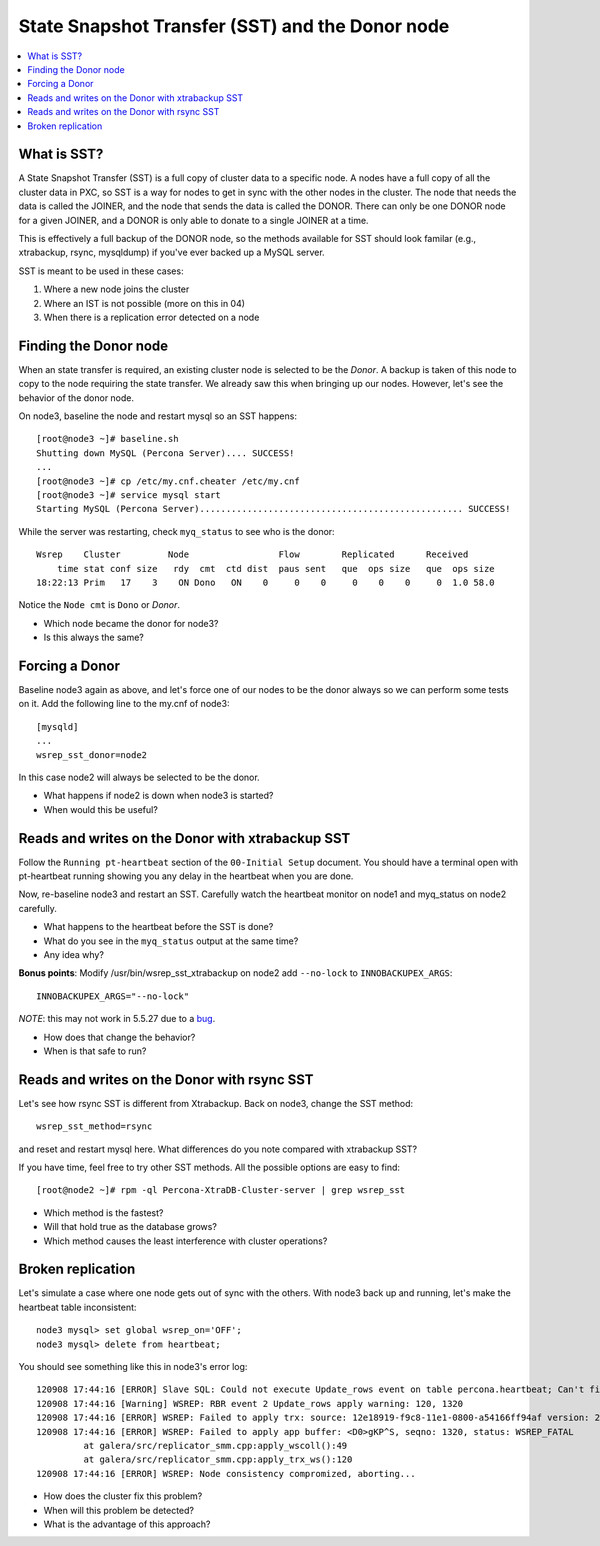 State Snapshot Transfer (SST) and the Donor node
======================

.. contents:: 
   :backlinks: entry
   :local:

What is SST?
------------

A State Snapshot Transfer (SST) is a full copy of cluster data to a specific node.  A nodes have a full copy of all the cluster data in PXC, so SST is a way for nodes to get in sync with the other nodes in the cluster.  The node that needs the data is called the JOINER, and the node that sends the data is called the DONOR.  There can only be one DONOR node for a given JOINER, and a DONOR is only able to donate to a single JOINER at a time.  

This is effectively a full backup of the DONOR node, so the methods available for SST should look familar (e.g., xtrabackup, rsync, mysqldump) if you've ever backed up a MySQL server.

SST is meant to be used in these cases:

#. Where a new node joins the cluster
#. Where an IST is not possible (more on this in 04)
#. When there is a replication error detected on a node


Finding the Donor node
----------------------

When an state transfer is required, an existing cluster node is selected to be the *Donor*.  A backup is taken of this node to copy to the node requiring the state transfer.  We already saw this when bringing up our nodes.  However, let's see the behavior of the donor node.  

On node3, baseline the node and restart mysql so an SST happens::

	[root@node3 ~]# baseline.sh 
	Shutting down MySQL (Percona Server).... SUCCESS! 
	...
	[root@node3 ~]# cp /etc/my.cnf.cheater /etc/my.cnf
	[root@node3 ~]# service mysql start
	Starting MySQL (Percona Server).................................................. SUCCESS!


While the server was restarting, check ``myq_status`` to see who is the donor::

	Wsrep    Cluster         Node                 Flow        Replicated      Received
	    time stat conf size   rdy  cmt  ctd dist  paus sent   que  ops size   que  ops size
	18:22:13 Prim   17    3    ON Dono   ON    0     0    0     0    0    0     0  1.0 58.0
	
Notice the ``Node cmt`` is ``Dono`` or *Donor*.  

- Which node became the donor for node3?
- Is this always the same?

Forcing a Donor
---------------

Baseline node3 again as above, and let's force one of our nodes to be the donor always so we can perform some tests on it.  Add the following line to the my.cnf of node3::

	[mysqld]
	...
	wsrep_sst_donor=node2

In this case node2 will always be selected to be the donor.

- What happens if node2 is down when node3 is started?
- When would this be useful?


Reads and writes on the Donor with xtrabackup SST
-------------------------------------------------

Follow the ``Running pt-heartbeat`` section of the ``00-Initial Setup`` document.  You should have a terminal open with pt-heartbeat running showing you any delay in the heartbeat when you are done.

Now, re-baseline node3 and restart an SST.  Carefully watch the heartbeat monitor on node1 and myq_status on node2 carefully.  

- What happens to the heartbeat before the SST is done?
- What do you see in the ``myq_status`` output at the same time?
- Any idea why?

**Bonus points**: Modify /usr/bin/wsrep_sst_xtrabackup on node2 add ``--no-lock`` to ``INNOBACKUPEX_ARGS``::

	INNOBACKUPEX_ARGS="--no-lock"

*NOTE*: this may not work in 5.5.27 due to a `bug <https://bugs.launchpad.net/percona-xtradb-cluster/+bug/1047886>`_.

- How does that change the behavior?  
- When is that safe to run?


Reads and writes on the Donor with rsync SST
--------------------------------------------

Let's see how rsync SST is different from Xtrabackup.  Back on node3, change the SST method::

	wsrep_sst_method=rsync

and reset and restart mysql here.  What differences do you note compared with xtrabackup SST?

If you have time, feel free to try other SST methods.  All the possible options are easy to find::

	[root@node2 ~]# rpm -ql Percona-XtraDB-Cluster-server | grep wsrep_sst

- Which method is the fastest?
- Will that hold true as the database grows?
- Which method causes the least interference with cluster operations?


Broken replication
--------------------

Let's simulate a case where one node gets out of sync with the others.  With node3 back up and running, let's make the heartbeat table inconsistent::

	node3 mysql> set global wsrep_on='OFF';                                                                       
	node3 mysql> delete from heartbeat;

You should see something like this in node3's error log::

	120908 17:44:16 [ERROR] Slave SQL: Could not execute Update_rows event on table percona.heartbeat; Can't find record in 'heartbeat', Error_code: 1032; handler error HA_ERR_KEY_NOT_FOUND; the event's master log FIRST, end_log_pos 108, Error_code: 1032
	120908 17:44:16 [Warning] WSREP: RBR event 2 Update_rows apply warning: 120, 1320
	120908 17:44:16 [ERROR] WSREP: Failed to apply trx: source: 12e18919-f9c8-11e1-0800-a54166ff94af version: 2 local: 0 state: APPLYING flags: 1 conn_id: 1024 trx_id: 6223 seqnos (l: 237, g: 1320, s: 1319, d: 1319, ts: 1347119056001170054)
	120908 17:44:16 [ERROR] WSREP: Failed to apply app buffer: <D0>gKP^S, seqno: 1320, status: WSREP_FATAL
	         at galera/src/replicator_smm.cpp:apply_wscoll():49
	         at galera/src/replicator_smm.cpp:apply_trx_ws():120
	120908 17:44:16 [ERROR] WSREP: Node consistency compromized, aborting...

- How does the cluster fix this problem?
- When will this problem be detected?
- What is the advantage of this approach?
